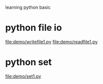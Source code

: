 learning python basic

* python file io
  file:demo/writefile1.py
  file:demo/readfile1.py
* python set
  file:demo/set1.py

